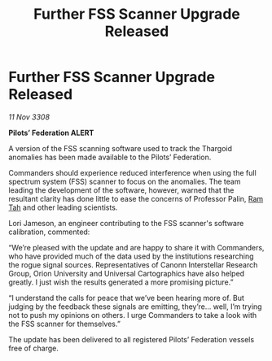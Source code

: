 :PROPERTIES:
:ID:       9294d9b1-ec52-4267-86c7-6422e89c5e0c
:END:
#+title: Further FSS Scanner Upgrade Released
#+filetags: :Thargoid:galnet:

* Further FSS Scanner Upgrade Released

/11 Nov 3308/

*Pilots’ Federation ALERT* 

A version of the FSS scanning software used to track the Thargoid anomalies has been made available to the Pilots’ Federation. 

Commanders should experience reduced interference when using the full spectrum system (FSS) scanner to focus on the anomalies. The team leading the development of the software, however, warned that the resultant clarity has done little to ease the concerns of Professor Palin, [[id:4551539e-a6b2-4c45-8923-40fb603202b7][Ram Tah]] and other leading scientists. 

Lori Jameson, an engineer contributing to the FSS scanner's software calibration, commented: 

“We’re pleased with the update and are happy to share it with Commanders, who have provided much of the data used by the institutions researching the rogue signal sources. Representatives of Canonn Interstellar Research Group, Orion University and Universal Cartographics have also helped greatly. I just wish the results generated a more promising picture.” 

“I understand the calls for peace that we’ve been hearing more of. But judging by the feedback these signals are emitting, they’re… well, I’m trying not to push my opinions on others. I urge Commanders to take a look with the FSS scanner for themselves.” 

The update has been delivered to all registered Pilots’ Federation vessels free of charge.
